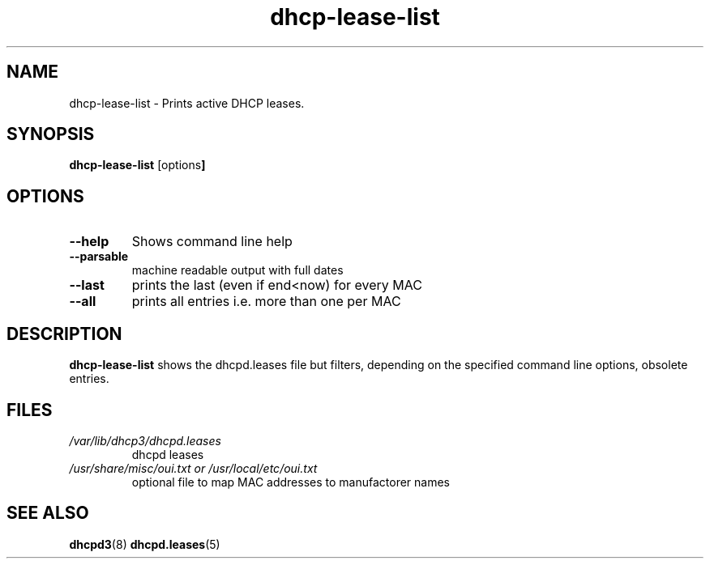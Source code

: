 .\" '\" t
.\" ** The above line should force tbl to be a preprocessor **
.\" Man page for man
.\" 
.\" Copyright (C) 2008 Christian Hammers.
.\" 
.\" You may distribute under the terms of the GNU General Public
.\" License as specified in the file COPYING that comes with the
.\" man-db distribution.
.\" 
.\" .pc
.TH "dhcp-lease-list" "8" "2008-07-13" "Christian Hammers" ""
.SH "NAME"
dhcp\-lease\-list \- Prints active DHCP leases.
.SH "SYNOPSIS"
.\" The general command line
.B dhcp\-lease\-list
.RB [\|options \|]
.SH "OPTIONS"
.TP 
.B \-\-help
Shows command line help
.TP 
.B \-\-parsable
machine readable output with full dates
.TP 
.B \-\-last
prints the last (even if end<now) for every MAC
.TP 
.B \-\-all
prints all entries i.e. more than one per MAC
.SH "DESCRIPTION"
.B dhcp\-lease\-list
shows the dhcpd.leases file but filters, depending on the
specified command line options, obsolete entries.
.SH "FILES"
.TP 
.I /var/lib/dhcp3/dhcpd.leases
dhcpd leases
.TP 
.I /usr/share/misc/oui.txt or /usr/local/etc/oui.txt
optional file to map MAC addresses to manufactorer names
.SH "SEE ALSO"
.BR dhcpd3 (8)
.BR dhcpd.leases (5)
